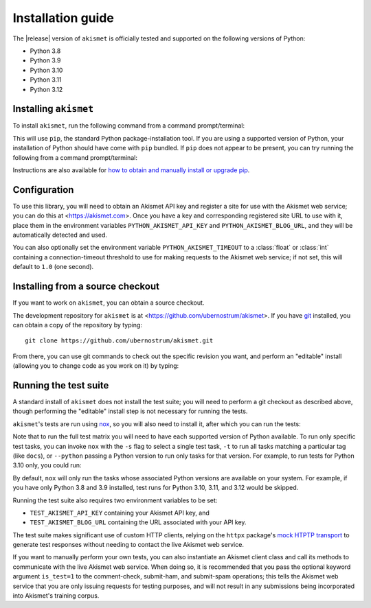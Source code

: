 .. _install:


Installation guide
==================

The |release| version of ``akismet`` is officially tested and supported
on the following versions of Python:

* Python 3.8

* Python 3.9

* Python 3.10

* Python 3.11

* Python 3.12


Installing ``akismet``
----------------------

To install ``akismet``, run the following command from a command
prompt/terminal:

.. tab:: macOS/Linux/other Unix

   .. code-block:: shell

      python -m pip install akismet

.. tab:: Windows

   .. code-block:: shell

      py -m pip install akismet

This will use ``pip``, the standard Python package-installation tool. If you
are using a supported version of Python, your installation of Python should
have come with ``pip`` bundled. If ``pip`` does not appear to be present, you
can try running the following from a command prompt/terminal:

.. tab:: macOS/Linux/other Unix

   .. code-block:: shell

      python -m ensurepip --upgrade

.. tab:: Windows

   .. code-block:: shell

      py -m ensurepip --upgrade

Instructions are also available for `how to obtain and manually install or
upgrade pip <https://pip.pypa.io/en/latest/installation/>`_.


Configuration
-------------

To use this library, you will need to obtain an Akismet API key and register a site for
use with the Akismet web service; you can do this at <https://akismet.com>. Once you
have a key and corresponding registered site URL to use with it, place them in the
environment variables ``PYTHON_AKISMET_API_KEY`` and ``PYTHON_AKISMET_BLOG_URL``, and
they will be automatically detected and used.

You can also optionally set the environment variable ``PYTHON_AKISMET_TIMEOUT``
to a :class:`float` or :class:`int` containing a connection-timeout threshold
to use for making requests to the Akismet web service; if not set, this will
default to ``1.0`` (one second).


Installing from a source checkout
---------------------------------

If you want to work on ``akismet``, you can obtain a source checkout.

The development repository for ``akismet`` is at
<https://github.com/ubernostrum/akismet>. If you have `git
<http://git-scm.com/>`_ installed, you can obtain a copy of the repository by
typing::

    git clone https://github.com/ubernostrum/akismet.git

From there, you can use git commands to check out the specific revision you
want, and perform an "editable" install (allowing you to change code as you
work on it) by typing:

.. tab:: macOS/Linux/other Unix

   .. code-block:: shell

      python -m pip install -e .

.. tab:: Windows

   .. code-block:: shell

      py -m pip install -e .


.. _testing:

Running the test suite
----------------------

A standard install of ``akismet`` does not install the test suite; you will
need to perform a git checkout as described above, though performing the
"editable" install step is not necessary for running the tests.

``akismet``'s tests are run using `nox <https://nox.thea.codes/>`_, so you will
also need to install it, after which you can run the tests:

.. tab:: macOS/Linux/other Unix

   .. code-block:: shell

      python -m pip install nox
      python -m nox

.. tab:: Windows

   .. code-block:: shell

      py -m pip install nox
      py -m nox

Note that to run the full test matrix you will need to have each supported
version of Python available. To run only specific test tasks, you can invoke
``nox`` with the ``-s`` flag to select a single test task, ``-t`` to run all
tasks matching a particular tag (like ``docs``), or ``--python`` passing a
Python version to run only tasks for that version. For example, to run tests
for Python 3.10 only, you could run:

.. tab:: macOS/Linux/other Unix

   .. code-block:: shell

      python -m nox --python "3.10"

.. tab:: Windows

   .. code-block:: shell

      py -m nox --python "3.10"

By default, ``nox`` will only run the tasks whose associated Python versions
are available on your system. For example, if you have only Python 3.8 and 3.9
installed, test runs for Python 3.10, 3.11, and 3.12 would be skipped.

Running the test suite also requires two environment variables to be set:

* ``TEST_AKISMET_API_KEY`` containing your Akismet API key, and

* ``TEST_AKISMET_BLOG_URL`` containing the URL associated with your API key.

The test suite makes significant use of custom HTTP clients, relying on the
``httpx`` package's `mock HTPTP transport
<https://www.python-httpx.org/advanced/#mock-transports>`_ to generate test
responses without needing to contact the live Akismet web service.

If you want to manually perform your own tests, you can also instantiate an
Akismet client class and call its methods to communicate with the live Akismet
web service. When doing so, it is recommended that you pass the optional
keyword argument ``is_test=1`` to the comment-check, submit-ham, and
submit-spam operations; this tells the Akismet web service that you are only
issuing requests for testing purposes, and will not result in any submissions
being incorporated into Akismet's training corpus.

